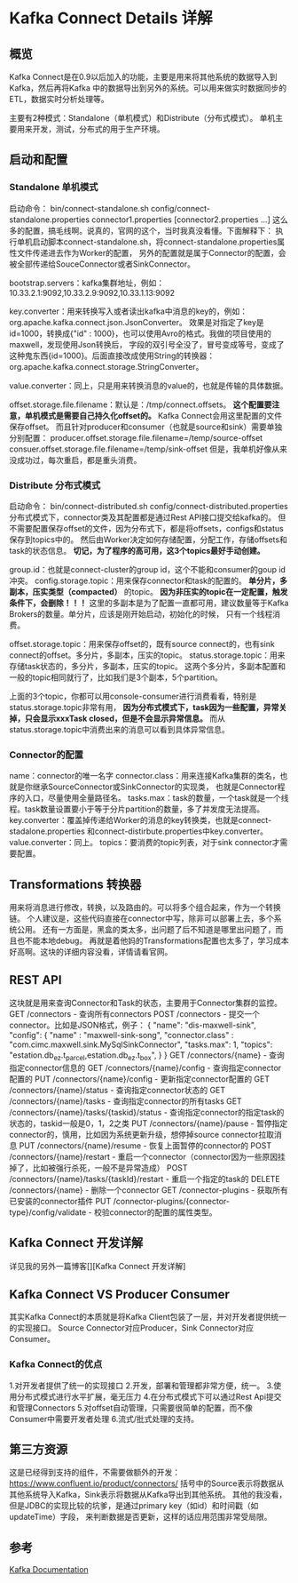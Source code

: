 * Kafka Connect Details 详解

** 概览
   Kafka Connect是在0.9以后加入的功能，主要是用来将其他系统的数据导入到Kafka，然后再将Kafka
   中的数据导出到另外的系统。可以用来做实时数据同步的ETL，数据实时分析处理等。

   主要有2种模式：Standalone（单机模式）和Distribute（分布式模式）。
   单机主要用来开发，测试，分布式的用于生产环境。

** 启动和配置
*** Standalone 单机模式
   启动命令：
   bin/connect-standalone.sh config/connect-standalone.properties connector1.properties [connector2.properties ...]
   这么多的配置，搞毛线啊。说真的，官网的这个，当时我真没看懂。下面解释下：
   执行单机启动脚本connect-standalone.sh，将connect-standalone.properties属性文件传递进去作为Worker的配置，
   另外的配置就是属于Connector的配置，会被全部传递给SouceConnector或者SinkConnector。

   bootstrap.servers：kafka集群地址，例如：10.33.2.1:9092,10.33.2.9:9092,10.33.1.13:9092

   key.converter：用来转换写入或者读出kafka中消息的key的，例如：org.apache.kafka.connect.json.JsonConverter。
   效果是对指定了key是id=1000，转换成{"id" : 1000}，也可以使用Avro的格式。我做的项目使用的maxwell，发现使用Json转换后，
   字段的双引号全没了，冒号变成等号，变成了这种鬼东西{id=1000}。后面直接改成使用String的转换器：org.apache.kafka.connect.storage.StringConverter。

   value.converter：同上，只是用来转换消息的value的，也就是传输的具体数据。

   offset.storage.file.filename：默认是：/tmp/connect.offsets。
   *这个配置要注意，单机模式是需要自己持久化offset的。* Kafka Connect会用这里配置的文件保存offset。
   而且针对producer和consumer（也就是source和sink）需要单独分别配置：
   producer.offset.storage.file.filename=/temp/source-offset
   consuer.offset.storage.file.filename=/temp/sink-offset
   但是，我单机好像从来没成功过，每次重启，都是重头消费。

*** Distribute 分布式模式
    启动命令：
    bin/connect-distributed.sh config/connect-distributed.properties
    分布式模式下，connector类及其配置都是通过Rest API接口提交给kafka的。
    但不需要配置保存offset的文件，因为分布式下，都是将offsets，configs和status保存到topics中的。
    然后由Worker决定如何存储配置，分配工作，存储offsets和task的状态信息。
    *切记，为了程序的高可用，这3个topics最好手动创建。*

    group.id：也就是connect-cluster的group id，这个不能和consumer的goup id冲突。
    config.storage.topic：用来保存connector和task的配置的。 *单分片，多副本，压实类型（compacted）* 的topic。
    *因为非压实的topic在一定配置，触发条件下，会删除！！！*
    这里的多副本是为了配置一直都可用，建议数量等于Kafka Brokers的数量。单分片，应该是刚开始启动，初始化的时候，
    只有一个线程消费。

    offset.storage.topic：用来保存offset的，既有source connect的，也有sink connect的offset。多分片，多副本，压实的topic。
    status.storage.topic：用来存储task状态的，多分片，多副本，压实的topic。
    这两个多分片，多副本配置和一般的topic相同就行了，比如我们是3个副本，5个partition。

    上面的3个topic，你都可以用console-consumer进行消费看看，特别是status.storage.topic非常有用，
    *因为分布式模式下，task因为一些配置，异常关掉，只会显示xxxTask closed，但是不会显示异常信息。*
    而从status.storage.topic中消费出来的消息可以看到具体异常信息。

*** Connector的配置
    name：connector的唯一名字
    connector.class：用来连接Kafka集群的类名，也就是你继承SourceConnector或SinkConnector的实现类，
    也就是Connector程序的入口，尽量使用全量路径名。
    tasks.max：task的数量，一个task就是一个线程。task数量设置要小于等于分片partition的数量，多了并发度无法提高。
    key.converter：覆盖掉传递给Worker的消息的key转换类，也就是connect-stadalone.properties
    和connect-distirbute.properties中key.converter。
    value.converter：同上。
    topics：要消费的topic列表，对于sink connector才需要配置。
** Transformations 转换器
   用来将消息进行修改，转换，以及路由的。可以将多个组合起来，作为一个转换链。
   个人建议是，这些代码直接在connector中写，除非可以部署上去，多个系统公用。
   还有一方面是，黑盒的类太多，出问题了后不知道是哪里出问题了，而且也不能本地debug。
   再就是着他妈的Transformations配置也太多了，学习成本好高啊。这块的详细内容没看，详情请看官网。

** REST API
   这块就是用来查询Connector和Task的状态，主要用于Connector集群的监控。
   GET /connectors - 查询所有connectors
   POST /connectors - 提交一个connector。比如是JSON格式，例子：
   {
    "name": "dis-maxwell-sink",
    "config": {
      "name" : "maxwell-sink-song",
      "connector.class" : "com.cimc.maxwell.sink.MySqlSinkConnector",
      "tasks.max": 1,
      "topics": "estation.db_ez.t_parcel,estation.db_ez.t_box",
      }
    }
   GET /connectors/{name} - 查询指定connector信息的
   GET /connectors/{name}/config - 查询指定connector配置的
   PUT /connectors/{name}/config - 更新指定connector配置的
   GET /connectors/{name}/status - 查询指定connector状态的
   GET /connectors/{name}/tasks - 查询指定connector的所有tasks
   GET /connectors/{name}/tasks/{taskid}/status - 查询指定connector的指定task的状态的，taskid一般是0，1，2之类
   PUT /connectors/{name}/pause - 暂停指定connector的，慎用，比如因为系统更新升级，想停掉source connector拉取消息
   PUT /connectors/{name}/resume - 恢复上面暂停的connector的
   POST /connectors/{name}/restart - 重启一个connector（connector因为一些原因挂掉了，比如被强行杀死，一般不是异常造成）
   POST /connectors/{name}/tasks/{taskId}/restart - 重启一个指定的task的
   DELETE /connectors/{name} - 删除一个connector
   GET /connector-plugins - 获取所有已安装的connector插件
   PUT /connector-plugins/{connector-type}/config/validate - 校验connector的配置的属性类型。

** Kafka Connect 开发详解
   详见我的另外一篇博客[][Kafka Connect 开发详解]
** Kafka Connect VS Producer Consumer
   其实Kafka Connect的本质就是将Kafka Client包装了一层，并对开发者提供统一的实现接口。
   Source Connector对应Producer，Sink Connector对应Consumer。
*** Kafka Connect的优点
    1.对开发者提供了统一的实现接口
    2.开发，部署和管理都非常方便，统一。
    3.使用分布式模式进行水平扩展，毫无压力
    4.在分布式模式下可以通过Rest Api提交和管理Connectors
    5.对offset自动管理，只需要很简单的配置，而不像Consumer中需要开发者处理
    6.流式/批式处理的支持。

** 第三方资源
   这是已经得到支持的组件，不需要做额外的开发：
   https://www.confluent.io/product/connectors/
   括号中的Source表示将数据从其他系统导入Kafka，Sink表示将数据从Kafka导出到其他系统。
   其他的我没看，但是JDBC的实现比较的坑爹，是通过primary key（如id）和时间戳（如updateTime）字段，
   来判断数据是否更新，这样的话应用范围非常受局限。

** 参考
   [[https://kafka.apache.org/documentation/#connect][Kafka Documentation]]
